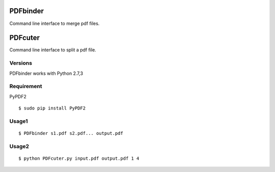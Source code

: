 PDFbinder
=============
Command line interface to merge pdf files.

PDFcuter
=============
Command line interface to split a pdf file.

Versions
--------
PDFbinder works with Python 2.7,3

Requirement
-----------
PyPDF2 

::

    $ sudo pip install PyPDF2

Usage1
-----

::

    $ PDFbinder s1.pdf s2.pdf... output.pdf

Usage2
-----

::

    $ python PDFcuter.py input.pdf output.pdf 1 4

